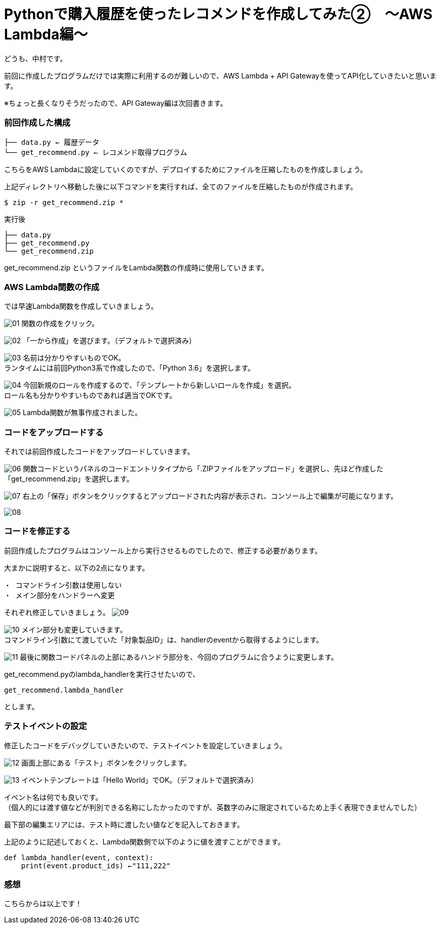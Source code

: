 = Pythonで購入履歴を使ったレコメンドを作成してみた②　〜AWS Lambda編〜
:hp-tags: nakamura,AWS,Lambda,Python,レコメンド,Recommend

どうも、中村です。

前回に作成したプログラムだけでは実際に利用するのが難しいので、AWS Lambda + API Gatewayを使ってAPI化していきたいと思います。

※ちょっと長くなりそうだったので、API Gateway編は次回書きます。

=== 前回作成した構成


```
├── data.py ← 履歴データ
└── get_recommend.py ← レコメンド取得プログラム
```

こちらをAWS Lambdaに設定していくのですが、デプロイするためにファイルを圧縮したものを作成しましょう。

上記ディレクトリへ移動した後に以下コマンドを実行すれば、全てのファイルを圧縮したものが作成されます。

```
$ zip -r get_recommend.zip *
```
実行後

```
├── data.py
├── get_recommend.py
└── get_recommend.zip
```

get_recommend.zip というファイルをLambda関数の作成時に使用していきます。


=== AWS Lambda関数の作成

では早速Lambda関数を作成していきましょう。

image:/images/nakamura/lambda/01.png[]
関数の作成をクリック。


image:/images/nakamura/lambda/02.png[]
「一から作成」を選びます。（デフォルトで選択済み）


image:/images/nakamura/lambda/03.png[]
名前は分かりやすいものでOK。 +
ランタイムには前回Python3系で作成したので、「Python 3.6」を選択します。


image:/images/nakamura/lambda/04.png[]
今回新規のロールを作成するので、「テンプレートから新しいロールを作成」を選択。 +
ロール名も分かりやすいものであれば適当でOKです。


image:/images/nakamura/lambda/05.png[]
Lambda関数が無事作成されました。


=== コードをアップロードする

それでは前回作成したコードをアップロードしていきます。

image:/images/nakamura/lambda/06.png[]
関数コードというパネルのコードエントリタイプから「.ZIPファイルをアップロード」を選択し、先ほど作成した「get_recommend.zip」を選択します。


image:/images/nakamura/lambda/07.png[]
右上の「保存」ボタンをクリックするとアップロードされた内容が表示され、コンソール上で編集が可能になります。


image:/images/nakamura/lambda/08.png[]


=== コードを修正する

前回作成したプログラムはコンソール上から実行させるものでしたので、修正する必要があります。

大まかに説明すると、以下の2点になります。
```
・ コマンドライン引数は使用しない
・ メイン部分をハンドラーへ変更
```

それぞれ修正していきましょう。
image:/images/nakamura/lambda/09.png[]


image:/images/nakamura/lambda/10.png[]
メイン部分も変更していきます。 +
コマンドライン引数にて渡していた「対象製品ID」は、handlerのeventから取得するようにします。

image:/images/nakamura/lambda/11.png[]
最後に関数コードパネルの上部にあるハンドラ部分を、今回のプログラムに合うように変更します。

get_recommend.pyのlambda_handlerを実行させたいので、
```
get_recommend.lambda_handler
```
とします。


=== テストイベントの設定

修正したコードをデバッグしていきたいので、テストイベントを設定していきましょう。

image:/images/nakamura/lambda/12.png[]
画面上部にある「テスト」ボタンをクリックします。


image:/images/nakamura/lambda/13.png[]
イベントテンプレートは「Hello World」でOK。（デフォルトで選択済み） 

イベント名は何でも良いです。 + 
（個人的には渡す値などが判別できる名称にしたかったのですが、英数字のみに限定されているため上手く表現できませんでした）

最下部の編集エリアには、テスト時に渡したい値などを記入しておきます。 

上記のように記述しておくと、Lambda関数側で以下のように値を渡すことができます。
```
def lambda_handler(event, context):
    print(event.product_ids) ←"111,222"
```




=== 感想



こちらからは以上です！


